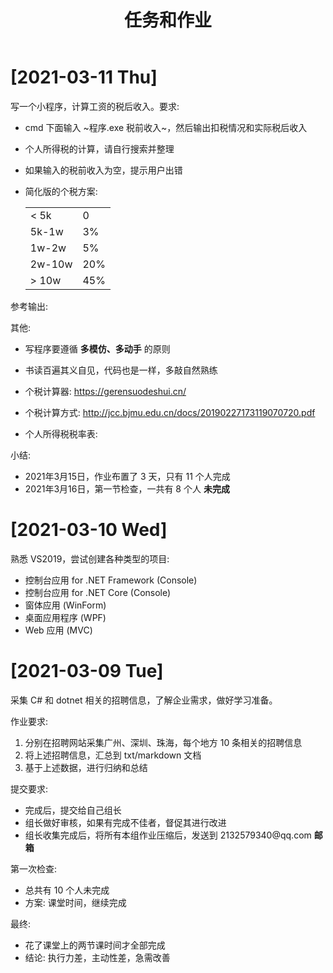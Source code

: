 #+TITLE: 任务和作业




* [2021-03-11 Thu]
:PROPERTIES:
:CUSTOM_ID: active
:END:


写一个小程序，计算工资的税后收入。要求:
- cmd 下面输入 ~程序.exe 税前收入~，然后输出扣税情况和实际税后收入
- 个人所得税的计算，请自行搜索并整理
- 如果输入的税前收入为空，提示用户出错
- 简化版的个税方案:
  | < 5k   |   0 |
  | 5k-1w  |  3% |
  | 1w-2w  |  5% |
  | 2w-10w | 20% |
  | > 10w  | 45% |

参考输出:
#+ATTR_HTML: :width 400
[[file:img/tipcal-result-demo.png]]

其他:
- 写程序要遵循 *多模仿、多动手* 的原则
- 书读百遍其义自见，代码也是一样，多敲自然熟练
- 个税计算器: https://gerensuodeshui.cn/
- 个税计算方式: http://jcc.bjmu.edu.cn/docs/20190227173119070720.pdf
- 个人所得税税率表:
  #+ATTR_HTML: :width 400
  [[file:img/geshui.png]]

小结:
- 2021年3月15日，作业布置了 3 天，只有 11 个人完成
- 2021年3月16日，第一节检查，一共有 8 个人 *未完成*

* [2021-03-10 Wed]

熟悉 VS2019，尝试创建各种类型的项目:
- 控制台应用 for .NET Framework (Console)
- 控制台应用 for .NET Core (Console)
- 窗体应用 (WinForm)
- 桌面应用程序 (WPF)
- Web 应用 (MVC)

* [2021-03-09 Tue]

采集 C# 和 dotnet 相关的招聘信息，了解企业需求，做好学习准备。

作业要求:
1. 分别在招聘网站采集广州、深圳、珠海，每个地方 10 条相关的招聘信息
2. 将上述招聘信息，汇总到 txt/markdown 文档
3. 基于上述数据，进行归纳和总结

提交要求:
- 完成后，提交给自己组长
- 组长做好审核，如果有完成不佳者，督促其进行改进
- 组长收集完成后，将所有本组作业压缩后，发送到 2132579340@qq.com *邮箱*

第一次检查:
- 总共有 10 个人未完成
- 方案: 课堂时间，继续完成

最终:
- 花了课堂上的两节课时间才全部完成
- 结论: 执行力差，主动性差，急需改善
